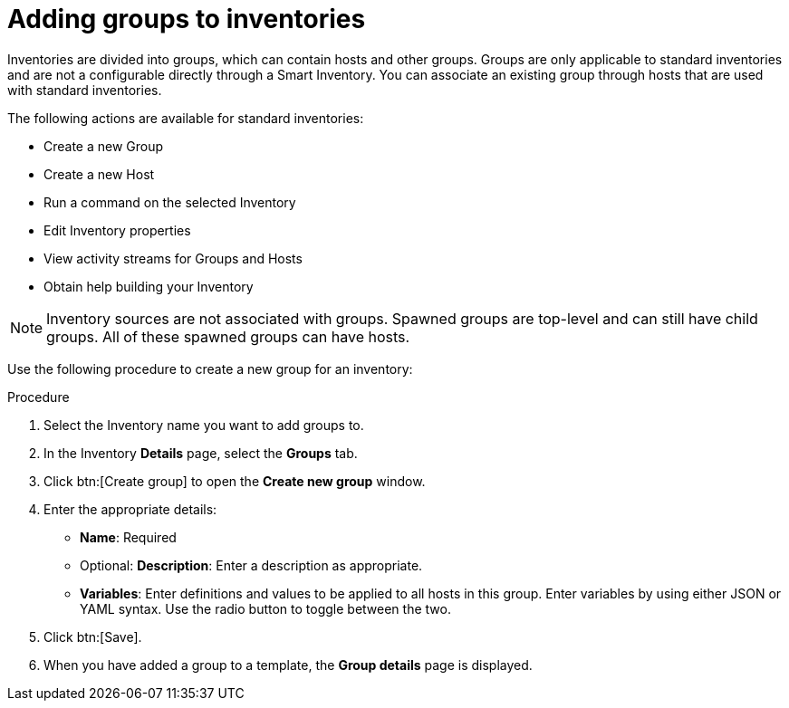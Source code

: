 [id="proc-controller-add-groups"]

= Adding groups to inventories

Inventories are divided into groups, which can contain hosts and other groups.
Groups are only applicable to standard inventories and are not a configurable directly through a Smart Inventory.
You can associate an existing group through hosts that are used with standard inventories.

The following actions are available for standard inventories:

* Create a new Group
* Create a new Host
* Run a command on the selected Inventory
* Edit Inventory properties
* View activity streams for Groups and Hosts
* Obtain help building your Inventory

[NOTE]
====
Inventory sources are not associated with groups.
Spawned groups are top-level and can still have child groups.
All of these spawned groups can have hosts.
====

Use the following procedure to create a new group for an inventory:

.Procedure
//[ddacosta] Groups is a tab selection and not a menu. Only use the menu and btn macros for those specific elements; otherwise just bold the selection
. Select the Inventory name you want to add groups to.
. In the Inventory *Details* page, select the *Groups* tab.
. Click btn:[Create group] to open the *Create new group* window.
//+
//image:inventories-add-group-new.png[Inventories_manage_group_add]

. Enter the appropriate details:

* *Name*: Required
* Optional: *Description*: Enter a description as appropriate.
* *Variables*: Enter definitions and values to be applied to all hosts in this group.
Enter variables by using either JSON or YAML syntax.
Use the radio button to toggle between the two.
. Click btn:[Save].
. When you have added a group to a template, the *Group details* page is displayed.
